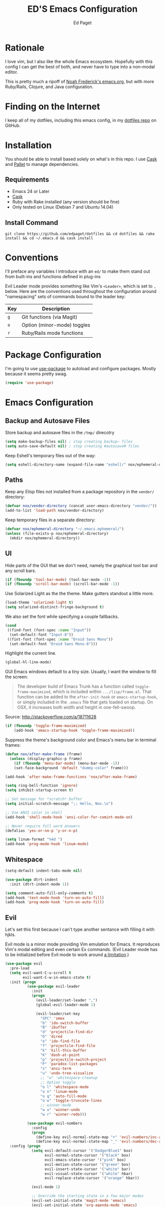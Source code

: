 #+TITLE: ED'S Emacs Configuration
#+AUTHOR: Ed Paget

* Rationale

  I love vim, but I also like the whole Emacs ecosystem. Hopefully
  with this config I can get the best of both, and never have to type
  into a non-modal editor.

  This is pretty much a ripoff of [[https://github.com/noahfrederick/dots/blob/master/emacs.d/emacs.org][Noah Frederick's emacs.org]], but with
  more Ruby/Rails, Clojure, and Java configuration.

* Finding on the Internet

  I keep all of my dotfiles, including this emacs config, in my
  [[https://github.com/edpaget/dotfiles/][dotfiles repo]] on GitHub.

* Installation
  You should be able to install based solely on what's in this
  repo. I use [[https://github.com/cask/cask][Cask]] and [[https://github.com/rdallasgray/pallet][Pallet]] to manage dependencies.

** Requirements

  - Emacs 24 or Later
  - [[https://github.com/cask/cask][Cask]]
  - Ruby with Rake installed (any version should be fine)
  - Only tested on Linux (Debian 7 and Ubuntu 14.04)

** Install Command

  =git clone https://github.com/edpaget/dotfiles && cd dotfiles && rake install && cd ~/.emacs.d && cask install=

* Conventions

  I'll preface any variables I introduce with an =ed/= to make
  them stand out from built-ins and functions defined in plug-ins


  Evil Leader mode provides something like Vim's =<Leader>=, which is
  set to =,= below. Here are the conventions used throughout the
  configuration around "namespacing" sets of commands bound to the
  leader key:

  | Key | Description                 |
  |-----+-----------------------------|
  | =g= | Git functions (via Magit)   |
  | =o= | Option (minor-mode) toggles |
  | =r= | Ruby/Rails mode functions   |

* Package Configuration

  I'm going to use [[https://github.com/jwiegley/use-package][use-package]] to autoload and configure
  packages. Mostly because it seems pretty swag.

  #+NAME: init-before
  #+BEGIN_SRC emacs-lisp :tangle yes
    (require 'use-package)
  #+END_SRC

* Emacs Configuration

** Backup and Autosave Files
   Store backup and autosave files in the =/tmp/= direcotry
   
   #+BEGIN_SRC emacs-lisp :tangle yes
     (setq make-backup-files nil) ; stop creating backup~ files
     (setq auto-save-default nil) ; stop creating #autosave# files
   #+END_SRC

   Keep Eshell's temporary files out of the way:

   #+NAME: init-after
   #+BEGIN_SRC emacs-lisp :tangle yes
     (setq eshell-directory-name (expand-file-name "eshell/" nox/ephemeral-directory))
   #+END_SRC   

** Paths

   Keep any Elisp files not installed from a package repository in the
   =vendor/= directory:

   #+NAME: init-before
   #+BEGIN_SRC emacs-lisp :tangle yes
     (defvar nox/vendor-directory (concat user-emacs-directory "vendor/"))
     (add-to-list 'load-path nox/vendor-directory)
   #+END_SRC

   Keep temporary files in a separate directory:

   #+NAME: init-before
   #+BEGIN_SRC emacs-lisp :tangle yes
     (defvar nox/ephemeral-directory "~/.emacs.ephemeral/")
     (unless (file-exists-p nox/ephemeral-directory)
       (mkdir nox/ephemeral-directory))
   #+END_SRC

** UI

   Hide parts of the GUI that we don't need, namely the graphical tool
   bar and any scroll bars.

   #+NAME: appearance
   #+BEGIN_SRC emacs-lisp :tangle yes
     (if (fboundp 'tool-bar-mode) (tool-bar-mode -1))
     (if (fboundp 'scroll-bar-mode) (scroll-bar-mode -1))
   #+END_SRC

   Use Solarized Light as the the theme. Make gutters standout a
   little more.

   #+NAME: appearance
   #+BEGIN_SRC emacs-lisp :tangle yes
     (load-theme 'solarized-light t)
     (setq solarized-distinct-fringe-background t)
   #+END_SRC

   We also set the font while specifying a couple fallbacks.

   #+NAME: appearance
   #+BEGIN_SRC emacs-lisp :tangle yes
     (cond
      ((find-font (font-spec :name "Input"))
       (set-default-font "Input-8"))
      ((fint-font (font-spec :name "Droid Sans Mono"))
       (set-default-font "Droid Sans Mono-8")))
   #+END_SRC

   Highlight the current line.

   #+NAME: appearance
   #+BEGIN_SRC emacs-lisp :tangle yes
     (global-hl-line-mode)
   #+END_SRC

   GUI Emacs windows default to a tiny size. Usually, I want the
   window to fill the screen:

   #+BEGIN_QUOTE
     The developer build of Emacs Trunk has a function called
     ~toggle-frame-maximized~, which is included within
     =.../lisp/frame.el=. That function can be added to the
     ~after-init-hook~ or ~emacs-startup-hook~, or simply included in the
     =.emacs= file that gets loaded on startup. On OSX, it increases
     both width and height in one-fell-swoop.
   #+END_QUOTE

   Source: http://stackoverflow.com/a/18711628

   #+NAME: appearance
   #+BEGIN_SRC emacs-lisp :tangle yes
     (if (fboundp 'toggle-frame-maximized)
         (add-hook 'emacs-startup-hook 'toggle-frame-maximized))
   #+END_SRC

   Suppress the theme's background color and Emacs's menu bar in
   terminal frames:

   #+NAME: appearance
   #+BEGIN_SRC emacs-lisp :tangle yes
     (defun nox/after-make-frame (frame)
       (unless (display-graphic-p frame)
         (if (fboundp 'menu-bar-mode) (menu-bar-mode -1))
         (set-face-background 'default "dummy-color" frame)))

     (add-hook 'after-make-frame-functions 'nox/after-make-frame)
   #+END_SRC

   #+NAME: appearance
   #+BEGIN_SRC emacs-lisp :tangle yes
     (setq ring-bell-function 'ignore)
     (setq inhibit-startup-screen t)
     
     ;; Set message for *scratch* buffer
     (setq initial-scratch-message ";; Hello, Nox.\n")
     
     ;; Use ANSI color in shell
     (add-hook 'shell-mode-hook 'ansi-color-for-comint-mode-on)
     
     ;; Never require full word answers
     (defalias 'yes-or-no-p 'y-or-n-p)
     
     (setq linum-format "%4d ")
     (add-hook 'prog-mode-hook 'linum-mode)
   #+END_SRC
   
** Whitespace

   #+NAME: white-space
   #+BEGIN_SRC emacs-lisp :tangle yes
     (setq-default indent-tabs-mode nil)

     (use-package dtrt-indent
       :init (dtrt-indent-mode 1))

     (setq comment-auto-fill-only-comments t)
     (add-hook 'text-mode-hook 'turn-on-auto-fill)
     (add-hook 'prog-mode-hook 'turn-on-auto-fill)
   #+END_SRC

** Evil

   Let's set this first because I can't type another sentance with
   filling it with hjkls.

   Evil mode is a minor mode providing Vim emulation for Emacs. It
   reproduces Vim's modal editing and even certain Ex commands.
   (Evil Leader mode has to be initialized before Evil mode to work
   around [[https://github.com/cofi/evil-leader/issues/10][a limitation]].)

   #+NAME: evil
   #+BEGIN_SRC emacs-lisp :tangle yes
     (use-package evil
       :pre-load
       (setq evil-want-C-u-scroll t
             evil-want-C-w-in-emacs-state t)
       :init (progn
               (use-package evil-leader
                 :init
                 (progn
                   (evil-leader/set-leader ",")
                   (global-evil-leader-mode 1)
     
                   (evil-leader/set-key
                     "SPC" 'smex
                     "b" 'ido-switch-buffer
                     "B" 'ibuffer
                     "d" 'projectile-find-dir
                     "D" 'dired
                     "e" 'ido-find-file
                     "f" 'projectile-find-file
                     "k" 'kill-this-buffer
                     "K" 'dash-at-point
                     "p" 'projectile-switch-project
                     "P" 'paradox-list-packages
                     "s" 'ansi-term
                     "u" 'undo-tree-visualize
                     ;; "w" 'whitespace-cleanup
                     ;; Option toggle
                     "o l" 'whitespace-mode
                     "o n" 'linum-mode
                     "o q" 'auto-fill-mode
                     "o w" 'toggle-truncate-lines
                     ;; winner-mode
                     "w u" 'winner-undo
                     "w r" 'winner-redo)))
     
               (use-package evil-numbers
                 :config
                 (progn
                   (define-key evil-normal-state-map "+" 'evil-numbers/inc-at-pt)
                   (define-key evil-normal-state-map "_" 'evil-numbers/dec-at-pt))))
       :config (progn
                 (setq evil-default-cursor '("DodgerBlue1" box)
                       evil-normal-state-cursor '("black" box)
                       evil-emacs-state-cursor '("pink" box)
                       evil-motion-state-cursor '("green" box)
                       evil-insert-state-cursor '("white" bar)
                       evil-visual-state-cursor '("white" hbar)
                       evil-replace-state-cursor '("orange" hbar))
     
                 (evil-mode 1)
     
                 ;; Override the starting state in a few major modes
                 (evil-set-initial-state 'magit-mode 'emacs)
                 (evil-set-initial-state 'org-agenda-mode 'emacs)
                 (evil-set-initial-state 'package-menu-mode 'motion)
                 (evil-set-initial-state 'paradox-menu-mode 'motion)
     
                 ;; Reclaim useful keys from evil-motion-state-map
                 (define-key evil-motion-state-map (kbd "RET") nil)
                 (define-key evil-motion-state-map (kbd "TAB") nil)
     
                 (global-set-key (kbd "RET") 'newline-and-indent)
                 (define-key minibuffer-local-map (kbd "C-w") 'backward-kill-word)
     
                 (define-key evil-motion-state-map "j" 'evil-next-visual-line)
                 (define-key evil-motion-state-map "k" 'evil-previous-visual-line)
                 (define-key evil-normal-state-map "Y" (kbd "y$"))
     
                 ;; Commentary.vim
                 (use-package evil-operator-comment
                   :init
                   (global-evil-operator-comment-mode 1))
     
                 ;; Vinegar.vim
                 (autoload 'dired-jump "dired-x"
                   "Jump to Dired buffer corresponding to current buffer." t)
                 (define-key evil-normal-state-map "-" 'dired-jump)
                 (evil-define-key 'normal dired-mode-map "-" 'dired-up-directory)
     
                 ;; Unimpaired.vim
                 (define-key evil-normal-state-map (kbd "[ SPC")
                   (lambda () (interactive) (evil-insert-newline-above) (forward-line)))
                 (define-key evil-normal-state-map (kbd "] SPC")
                   (lambda () (interactive) (evil-insert-newline-below) (forward-line -1)))
                 (define-key evil-normal-state-map (kbd "[ e") (kbd "ddkP"))
                 (define-key evil-normal-state-map (kbd "] e") (kbd "ddp"))
                 (define-key evil-normal-state-map (kbd "[ b") 'previous-buffer)
                 (define-key evil-normal-state-map (kbd "] b") 'next-buffer)))
   #+END_SRC

   Additionally, let's make =ESC= work more or less like it does in Vim.

   #+NAME: evil
   #+BEGIN_SRC emacs-lisp :tangle yes
     ;; Escape minibuffer
     (defun nox/minibuffer-keyboard-quit ()
       "Abort recursive edit.

     In Delete Selection mode, if the mark is active, just deactivate it;
     then it takes a second \\[keyboard-quit] to abort the minibuffer."
       (interactive)
       (if (and delete-selection-mode transient-mark-mode mark-active)
           (setq deactivate-mark t)
         (when (get-buffer "*Completions*") (delete-windows-on "*Completions*"))
         (abort-recursive-edit)))

     (define-key minibuffer-local-map [escape] 'nox/minibuffer-keyboard-quit)
     (define-key minibuffer-local-ns-map [escape] 'nox/minibuffer-keyboard-quit)
     (define-key minibuffer-local-completion-map [escape] 'nox/minibuffer-keyboard-quit)
     (define-key minibuffer-local-must-match-map [escape] 'nox/minibuffer-keyboard-quit)
     (define-key minibuffer-local-isearch-map [escape] 'nox/minibuffer-keyboard-quit)
   #+END_SRC

   #+NAME: evil
   #+BEGIN_SRC emacs-lisp :tangle yes
     (use-package evil-god-state
       :commands evil-execute-in-god-state
      :init (evil-define-key 'normal global-map "\\" 'evil-execute-in-god-state))
   #+END_SRC

** Version Control and History

   Undo tree provides a Vim-like branching undo history that can be
   visualized and traversed in another window.

   #+NAME: editing
   #+BEGIN_SRC emacs-lisp :tangle yes
     (use-package undo-tree
       :config
       (setq undo-tree-visualizer-diff t
             undo-tree-visualizer-timestamps t))
   #+END_SRC

   Magit provides featureful Git integration.

   #+NAME: editing
   #+BEGIN_SRC emacs-lisp :tangle yes
     (use-package magit
       :commands (magit-status magit-diff magit-log magit-blame-mode)
       :init
       (evil-leader/set-key
         "g s" 'magit-status
         "g b" 'magit-blame-mode
         "g l" 'magit-log
         "g d" 'magit-diff)
       :config
       (progn
         (evil-make-overriding-map magit-mode-map 'emacs)
         (define-key magit-mode-map "\C-w" 'evil-window-map)
         (evil-define-key 'emacs magit-mode-map "j" 'magit-goto-next-section)
         (evil-define-key 'emacs magit-mode-map "k" 'magit-goto-previous-section)
         (evil-define-key 'emacs magit-mode-map "K" 'magit-discard-item))) ; k
   #+END_SRC

** Projectile

   #+NAME: projectile
   #+BEGIN_SRC emacs-lisp :tangle yes
     (use-package projectile
       :init (projectile-global-mode)
       :config (setq projectile-enable-caching t))
   #+END_SRC

** Paredit

   #+NAME: paredit
   #+BEGIN_SRC emacs-lisp :tangle yes
     (use-package paredit
       :init (progn
               (evil-leader/set-key-for-mode 'clojure-mode
                 ">" 'paredit-forward-slurp-sexp
                 "<" 'paredit-backward-barf-sexp
                 "W" 'paredit-wrap-round
                 "w [" 'paredit-wrap-square
                 "w (" 'paredit-wrap-round
                 "w {" 'paredit-wrap-curly))
       :config (progn
                 (add-hook 'emacs-lisp-mode-hook 'paredit-mode)
                 (add-hook 'eval-expression-minibuffer-setup-hook 'paredit-mode)
                 (add-hook 'ielm-mode-hook 'paredit-mode)
                 (add-hook 'lisp-mode-hook 'paredit-mode)
                 (add-hook 'lisp-interaction-mode-hook 'paredit-mode)
                 (add-hook 'scheme-mode-hook 'paredit-mode)
                 (add-hook 'cider-repl-mode-hook 'paredit-mode)
                 (add-hook 'clojure-mode-hook 'paredit-mode)))
  #+END_SRC

** Languages
*** Ruby

    Using Regular Ruby Mode

    #+NAME: ruby
    #+BEGIN_SRC emacs-lisp :tangle yes
      (use-package projectile-rails
        :init (add-hook 'projectile-mode-hook 'projectile-rails-on))
      
      (use-package ruby-mode
        :mode (("\\.rake$" . ruby-mode)
               ("\\.gemspec$" . ruby-mode)
               ("\\.ru$" . ruby-mode)
               ("Jarfile". ruby-mode)
               ("Rakefile$" . ruby-mode)
               ("Gemfile" . ruby-mode)
               ("Capfile" . ruby-mode)
               ("Guardfile" . ruby-mode)
               ("Vagrantfile" . ruby-mode))
        :init (progn
                (use-package rvm)
                (use-package rspec-mode
                  :config (evil-leader/set-key-for-mode 'ruby-mode
                            "r v" 'rspec-verify
                            "r a" 'rspec-verify-all
                            "r s" 'rspec-toggle-spec-and-target
                            "r i" 'rspec-rerun
                            "r m" 'rspec-verify-matching
                            "r c" 'rspec-verify-continue))
                (setenv "JRUBY_OPTS" "--2.0")
                (evil-define-key 'insert ruby-mode-map (kbd "RET") 'evil-ret-and-indent)))
     #+END_SRC

*** Scala

    #+NAME: scala
    #+BEGIN_SRC emacs-lisp :tangle yes
        (use-package scala-mode2)
    #+END_SRC

*** Markdown

    #+NAME: markdown
    #+BEGIN_SRC emacs-lisp :tangle yes
         (use-package markdown-mode
           :mode (("\\.md$" . markdown-mode)
                  ("\\.markdown$" . markdown-mode)
                  ("\\.apib" . markdown-mode)))
    #+END_SRC

*** Javascript

    #+NAME: javascript
    #+BEGIN_SRC emacs-lisp :tangle yes
            (use-package js2-mode
              :mode (("\\.js$" . js2-mode)
                     ("\\.json" . js2-mode)))
    #+END_SRC

*** Coffeescript

    #+NAME: coffeescript
    #+BEGIN_SRC emacs-lisp :tangle yes
      (use-package coffee-mode
        :mode (("\\.coffee$" . coffee-mode)
               ("\\.cjsx" . coffee-mode))
        :config (progn
                  (setq whitespace-action '(auto-cleanup))
                  (setq whitespace-style '(trailing
                                           space-before-tab
                                           indentation
                                           empty
                                           space-after-tab))
                  (custom-set-variables '(coffee-tab-width 2))))
    #+END_SRC
*** Webmode

    #+NAME: webmode
    #+BEGIN_SRC emacs-lisp :tangle yes
      (use-package web-mode
        :mode (("\\.html?\\'" . web-mode)
               ("\\.css\\'" . web-mode)
               ("\\.mustache\\'" . web-mode)
               ("\\.erb\\'" . web-mode))
        :init
        (add-hook 'web-mode-hook (lambda ()
                                   (set-fill-column 120))))
    #+END_SRC
*** Clojure

    #+NAME clojure
    #+BEGIN_SRC emacs-lisp :tangle yes
         (use-package clojure-mode
           :mode (("\\.clj" . clojure-mode))
           :init (progn
                   (use-package cider
                     :config (progn
                               (setq nrepl-hide-special-buffers t)
                               (add-hook 'cider-repl-mode-hook 'paredit-mode)))))
    #+END_SRC

** Ido

   #+NAME: ido
   #+BEGIN_SRC emacs-lisp :tangle yes
     (use-package flx-ido
       :init (progn
              (ido-mode 1)
              (ido-everywhere 1)
              (flx-ido-mode 1))
       :config (progn
                (setq ido-enable-flex-matching t)
                (setq ido-use-faces nil)))
   #+END_SRC
   
** Winner-Mode

   #+NAME: ido
   #+BEGIN_SRC emacs-lisp :tangle yes
     (progn
       (when (fboundp 'winner-mode)
         (winner-mode 1)))
  #+END_SRC
